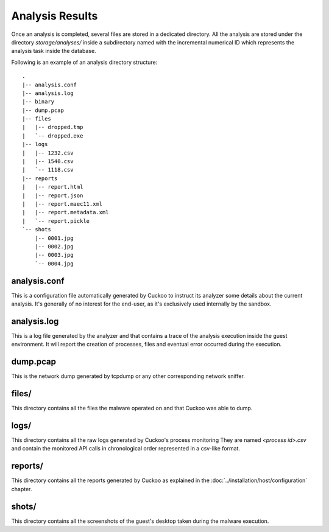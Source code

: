 ================
Analysis Results
================

Once an analysis is completed, several files are stored in a dedicated directory.
All the analysis are stored under the directory *storage/analyses/* inside a
subdirectory named with the incremental numerical ID which represents the analysis
task inside the database.

Following is an example of an analysis directory structure::

    .
    |-- analysis.conf
    |-- analysis.log
    |-- binary
    |-- dump.pcap
    |-- files
    |   |-- dropped.tmp
    |   `-- dropped.exe
    |-- logs
    |   |-- 1232.csv
    |   |-- 1540.csv
    |   `-- 1118.csv
    |-- reports
    |   |-- report.html
    |   |-- report.json
    |   |-- report.maec11.xml
    |   |-- report.metadata.xml
    |   `-- report.pickle
    `-- shots
        |-- 0001.jpg
        |-- 0002.jpg
        |-- 0003.jpg
        `-- 0004.jpg

analysis.conf
=============

This is a configuration file automatically generated by Cuckoo to instruct
its analyzer some details about the current analysis. It's generally of no
interest for the end-user, as it's exclusively used internally by the
sandbox.

analysis.log
============

This is a log file generated by the analyzer and that contains a trace of
the analysis execution inside the guest environment. It will report the
creation of processes, files and eventual error occurred during the
execution. 

dump.pcap
=========

This is the network dump generated by tcpdump or any other corresponding
network sniffer.

files/
======

This directory contains all the files the malware operated on and that Cuckoo
was able to dump.

logs/
=====

This directory contains all the raw logs generated by Cuckoo's process monitoring
They are named *<process id>.csv* and contain the monitored API calls in
chronological order represented in a csv-like format.

reports/
========

This directory contains all the reports generated by Cuckoo as explained in the
:doc:`../installation/host/configuration` chapter.

shots/
======

This directory contains all the screenshots of the guest's desktop taken during
the malware execution.